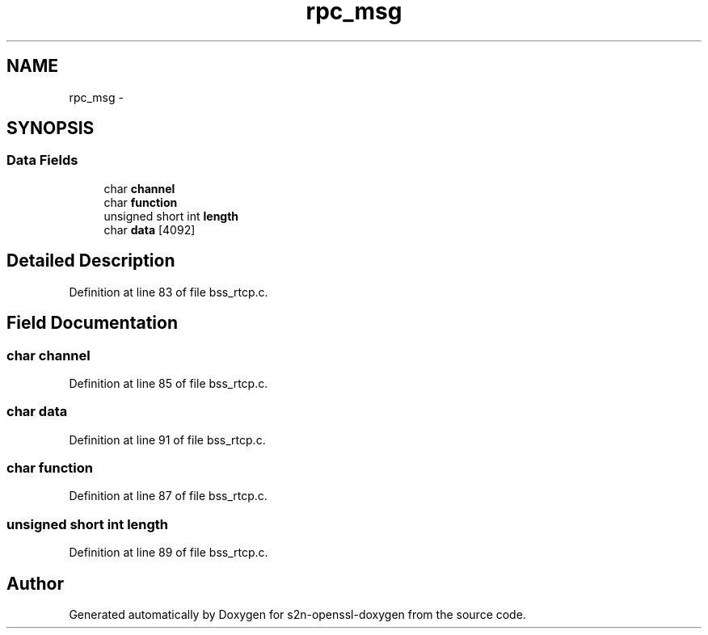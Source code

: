 .TH "rpc_msg" 3 "Thu Jun 30 2016" "s2n-openssl-doxygen" \" -*- nroff -*-
.ad l
.nh
.SH NAME
rpc_msg \- 
.SH SYNOPSIS
.br
.PP
.SS "Data Fields"

.in +1c
.ti -1c
.RI "char \fBchannel\fP"
.br
.ti -1c
.RI "char \fBfunction\fP"
.br
.ti -1c
.RI "unsigned short int \fBlength\fP"
.br
.ti -1c
.RI "char \fBdata\fP [4092]"
.br
.in -1c
.SH "Detailed Description"
.PP 
Definition at line 83 of file bss_rtcp\&.c\&.
.SH "Field Documentation"
.PP 
.SS "char channel"

.PP
Definition at line 85 of file bss_rtcp\&.c\&.
.SS "char data"

.PP
Definition at line 91 of file bss_rtcp\&.c\&.
.SS "char function"

.PP
Definition at line 87 of file bss_rtcp\&.c\&.
.SS "unsigned short int length"

.PP
Definition at line 89 of file bss_rtcp\&.c\&.

.SH "Author"
.PP 
Generated automatically by Doxygen for s2n-openssl-doxygen from the source code\&.
